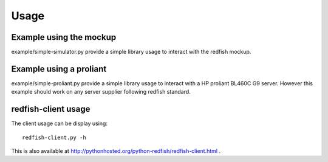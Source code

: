 ========
Usage
========

Example using the mockup
------------------------

example/simple-simulator.py provide a simple library usage to interact with the
redfish mockup.

Example using a proliant
------------------------

example/simple-proliant.py provide a simple library usage to interact with a HP
proliant BL460C G9 server. However this example should work on any server supplier following redfish
standard.

redfish-client usage
--------------------

The client usage can be display using::

    redfish-client.py -h

This is also available at http://pythonhosted.org/python-redfish/redfish-client.html .

